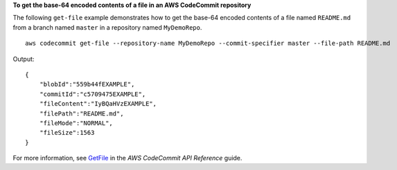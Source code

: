 **To get the base-64 encoded contents of a file in an AWS CodeCommit repository**

The following ``get-file`` example demonstrates how to get the base-64 encoded contents of a file named ``README.md`` from a branch named ``master`` in a repository named ``MyDemoRepo``. ::

    aws codecommit get-file --repository-name MyDemoRepo --commit-specifier master --file-path README.md

Output::

    {
        "blobId":"559b44fEXAMPLE",
        "commitId":"c5709475EXAMPLE",
        "fileContent":"IyBQaHVzEXAMPLE",
        "filePath":"README.md",
        "fileMode":"NORMAL",
        "fileSize":1563
    }

For more information, see `GetFile`_ in the *AWS CodeCommit API Reference* guide.

.. _`GetFile`: https://docs.aws.amazon.com/codecommit/latest/APIReference/API_GetFile.html
